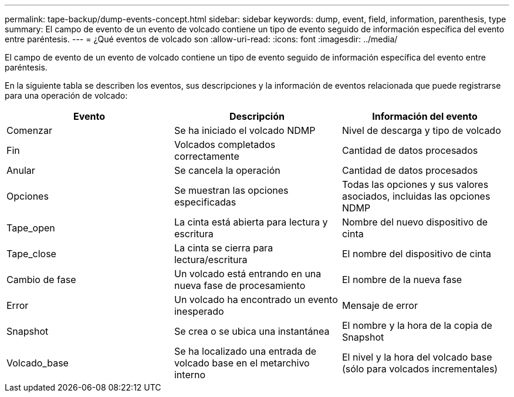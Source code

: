 ---
permalink: tape-backup/dump-events-concept.html 
sidebar: sidebar 
keywords: dump, event, field, information, parenthesis, type 
summary: El campo de evento de un evento de volcado contiene un tipo de evento seguido de información específica del evento entre paréntesis. 
---
= ¿Qué eventos de volcado son
:allow-uri-read: 
:icons: font
:imagesdir: ../media/


[role="lead"]
El campo de evento de un evento de volcado contiene un tipo de evento seguido de información específica del evento entre paréntesis.

En la siguiente tabla se describen los eventos, sus descripciones y la información de eventos relacionada que puede registrarse para una operación de volcado:

|===
| Evento | Descripción | Información del evento 


 a| 
Comenzar
 a| 
Se ha iniciado el volcado NDMP
 a| 
Nivel de descarga y tipo de volcado



 a| 
Fin
 a| 
Volcados completados correctamente
 a| 
Cantidad de datos procesados



 a| 
Anular
 a| 
Se cancela la operación
 a| 
Cantidad de datos procesados



 a| 
Opciones
 a| 
Se muestran las opciones especificadas
 a| 
Todas las opciones y sus valores asociados, incluidas las opciones NDMP



 a| 
Tape_open
 a| 
La cinta está abierta para lectura y escritura
 a| 
Nombre del nuevo dispositivo de cinta



 a| 
Tape_close
 a| 
La cinta se cierra para lectura/escritura
 a| 
El nombre del dispositivo de cinta



 a| 
Cambio de fase
 a| 
Un volcado está entrando en una nueva fase de procesamiento
 a| 
El nombre de la nueva fase



 a| 
Error
 a| 
Un volcado ha encontrado un evento inesperado
 a| 
Mensaje de error



 a| 
Snapshot
 a| 
Se crea o se ubica una instantánea
 a| 
El nombre y la hora de la copia de Snapshot



 a| 
Volcado_base
 a| 
Se ha localizado una entrada de volcado base en el metarchivo interno
 a| 
El nivel y la hora del volcado base (sólo para volcados incrementales)

|===